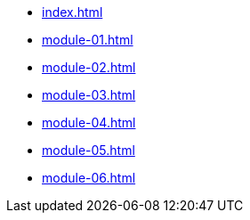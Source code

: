 * xref:index.adoc[]
* xref:module-01.adoc[]
* xref:module-02.adoc[]
* xref:module-03.adoc[]
* xref:module-04.adoc[]
* xref:module-05.adoc[]
* xref:module-06.adoc[]
